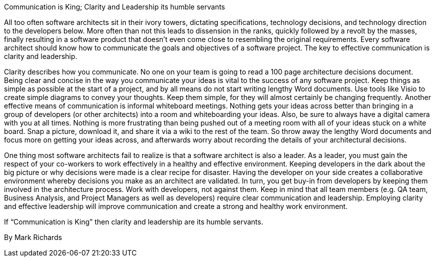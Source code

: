 ﻿Communication is King; Clarity and Leadership its humble servants

All too often software architects sit in their ivory towers, dictating specifications, technology decisions, and technology direction to the developers below. More often than not this leads to dissension in the ranks, quickly followed by a revolt by the masses, finally resulting in a software product that doesn't even come close to resembling the original requirements. Every software architect should know how to communicate the goals and objectives of a software project. The key to effective communication is clarity and leadership.

Clarity describes how you communicate. No one on your team is going to read a 100 page architecture decisions document. Being clear and concise in the way you communicate your ideas is vital to the success of any software project. Keep things as simple as possible at the start of a project, and by all means do not start writing lengthy Word documents. Use tools like Visio to create simple diagrams to convey your thoughts. Keep them simple, for they will almost certainly be changing frequently. Another effective means of communication is informal whiteboard meetings. Nothing gets your ideas across better than bringing in a group of developers (or other architects) into a room and whiteboarding your ideas. Also, be sure to always have a digital camera with you at all times. Nothing is more frustrating than being pushed out of a meeting room with all of your ideas stuck on a white board. Snap a picture, download it, and share it via a wiki to the rest of the team. So throw away the lengthy Word documents and focus more on getting your ideas across, and afterwards worry about recording the details of your architectural decisions.

One thing most software architects fail to realize is that a software architect is also a leader. As a leader, you must gain the respect of your co-workers to work effectively in a healthy and effective environment. Keeping developers in the dark about the big picture or why decisions were made is a clear recipe for disaster. Having the developer on your side creates a collaborative environment whereby decisions you make as an architect are validated. In turn, you get buy-in from developers by keeping them involved in the architecture process. Work with developers, not against them.  Keep in mind that all team members (e.g. QA team, Business Analysis, and Project Managers as well as developers) require clear communication and leadership. Employing clarity and effective leadership will improve communication and create a strong and healthy work environment.


If “Communication is King” then clarity and leadership are its humble servants.


By Mark Richards